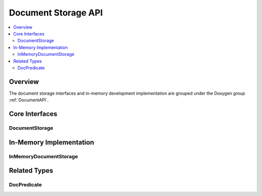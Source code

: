 Document Storage API
====================

.. contents::
   :local:
   :depth: 2

Overview
--------

The document storage interfaces and in-memory development implementation are grouped under the Doxygen group :ref:`DocumentAPI`.

Core Interfaces
---------------

DocumentStorage
~~~~~~~~~~~~~~~

.. doxygenclass:: kadedb::DocumentStorage
   :project: KadeDB
   :members:
   :protected-members:
   :undoc-members:

In-Memory Implementation
------------------------

InMemoryDocumentStorage
~~~~~~~~~~~~~~~~~~~~~~~

.. doxygenclass:: kadedb::InMemoryDocumentStorage
   :project: KadeDB
   :members:
   :protected-members:
   :undoc-members:

Related Types
-------------

DocPredicate
~~~~~~~~~~~~

.. doxygenstruct:: kadedb::DocPredicate
   :project: KadeDB
   :members:
   :undoc-members:
